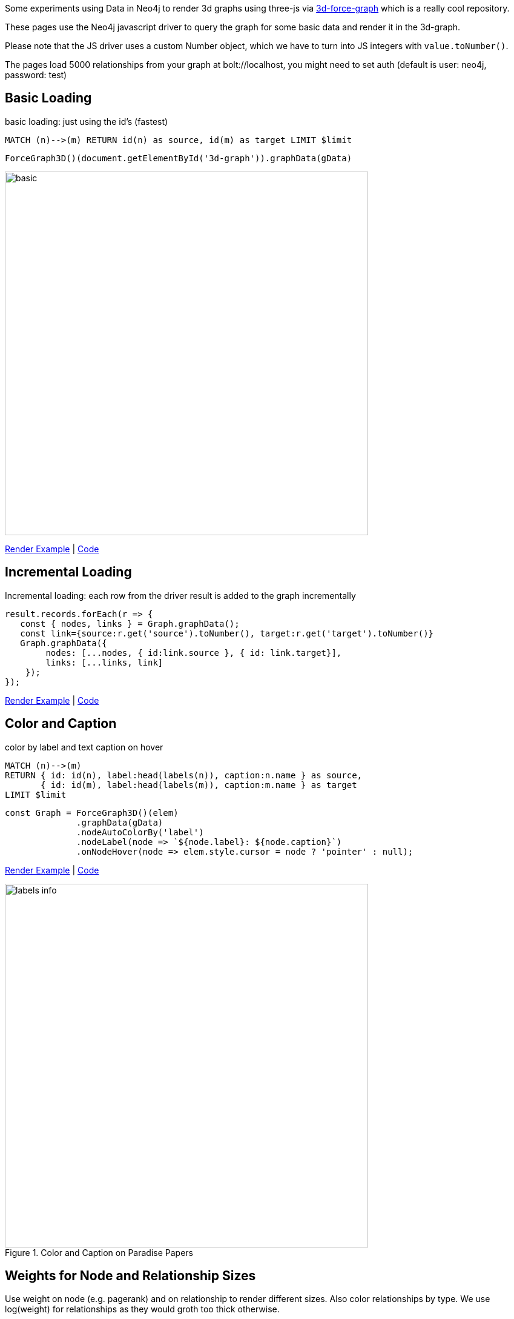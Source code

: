 :base: https://rawgit.com/jexp/neo4j-3d-force-graph/master

Some experiments using Data in Neo4j to render 3d graphs using three-js via https://github.com/vasturiano/3d-force-graph[3d-force-graph] which is a really cool repository.

These pages use the Neo4j javascript driver to query the graph for some basic data and render it in the 3d-graph.

Please note that the JS driver uses a custom Number object, which we have to turn into JS integers with `value.toNumber()`.

The pages load 5000 relationships from your graph at bolt://localhost, you might need to set auth (default is user: neo4j, password: test)

== Basic Loading

basic loading: just using the id's (fastest)

[source,cypher]
----
MATCH (n)-->(m) RETURN id(n) as source, id(m) as target LIMIT $limit
----

[source,javascript]
----
ForceGraph3D()(document.getElementById('3d-graph')).graphData(gData)
----

image::{base}/basic.jpg[width=600]

link:{base}/index.html[Render Example^] | link:index.html[Code^]

== Incremental Loading

Incremental loading: each row from the driver result is added to the graph incrementally

[source,javascript]
----
result.records.forEach(r => { 
   const { nodes, links } = Graph.graphData();
   const link={source:r.get('source').toNumber(), target:r.get('target').toNumber()}
   Graph.graphData({
        nodes: [...nodes, { id:link.source }, { id: link.target}],
        links: [...links, link]
    });
});        
----

link:{base}/incremental.html[Render Example^] | link:incremental.html[Code^]

== Color and Caption


color by label and text caption on hover


[source,cypher]
----
MATCH (n)-->(m) 
RETURN { id: id(n), label:head(labels(n)), caption:n.name } as source, 
       { id: id(m), label:head(labels(m)), caption:m.name } as target 
LIMIT $limit
----

[source,javascript]
----
const Graph = ForceGraph3D()(elem)
              .graphData(gData)
              .nodeAutoColorBy('label')
              .nodeLabel(node => `${node.label}: ${node.caption}`)
              .onNodeHover(node => elem.style.cursor = node ? 'pointer' : null);
----

link:{base}/color.html[Render Example^] | link:color.html[Code^]


.Color and Caption on Paradise Papers
image::{base}/labels-info.jpg[width=600]

== Weights for Node and Relationship Sizes

Use weight on node (e.g. pagerank) and on relationship to render different sizes.
Also color relationships by type. We use log(weight) for relationships as they would groth too thick otherwise.

[source,cypher]
----
MATCH (n)-[r]->(m) 
RETURN { id: id(n), label:head(labels(n)), caption:n.name, size:n.pagerank } as source, 
       { id: id(m), label:head(labels(m)), caption:m.name, size:m.pagerank } as target, 
       { weight:log(r.weight), type:type(r)} as rel 
LIMIT $limit
----

[source,javascript]
----
const Graph = ForceGraph3D()(elem)
              .graphData(gData)
              .nodeAutoColorBy('label')
              .nodeVal('size')
              .linkAutoColorBy('type')
              .linkWidth('weight')
              .nodeLabel(node => `${node.label}: ${node.caption}`)
              .onNodeHover(node => elem.style.cursor = node ? 'pointer' : null);
----


link:{base}/weights.html[Render Example^] | link:weights.html[Code^]

.Weights on Game Of Thrones
image::{base}/weights-got.jpg[width=600]

== Particles & Cluster Coloring

Color nodes and relationships by community/cluster id.
Use particles for relationships to render their weight, here we use the original weight as it represents the number of particles traveling.

[source,cypher]
----
MATCH (n)-[r]->(m) 
RETURN { id: id(n), label:head(labels(n)), community:n.louvain, caption:n.name, size:n.pagerank } as source, 
       { id: id(m), label:head(labels(m)), community:n.louvain, caption:m.name, size:m.pagerank } as target, 
       { weight:r.weight, type:type(r), community:case when n.community < m.community then n.community else m.community end} as rel 
LIMIT $limit
----

[source,javascript]
----
const Graph = ForceGraph3D()(elem)
              .graphData(gData)
              .nodeAutoColorBy('community')
              .nodeVal('size')
              .linkAutoColorBy('community')
              .linkWidth(0)
              .linkDirectionalParticles('weight') // number of particles
              .linkDirectionalParticleSpeed(0.001) // slow down
              .nodeLabel(node => `${node.label}: ${node.caption}`)
              .onNodeHover(node => elem.style.cursor = node ? 'pointer' : null);
----

link:{base}/particles.html[Render Example^] | link:particles.html[Code^]

.Particles and Clusters on Game Of Thrones
image::{base}/particles-got.jpg[width=600]
